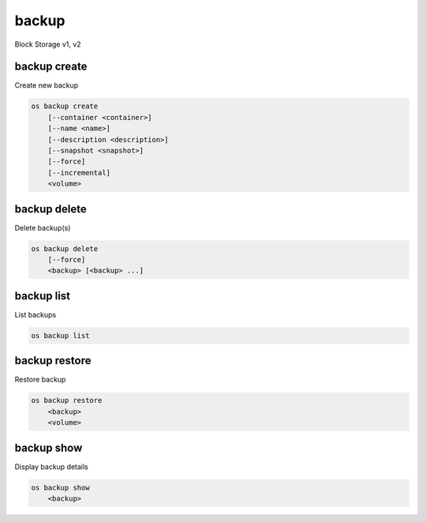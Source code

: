 ======
backup
======

Block Storage v1, v2

backup create
-------------

Create new backup

.. program:: backup create
.. code:: bash

    os backup create
        [--container <container>]
        [--name <name>]
        [--description <description>]
        [--snapshot <snapshot>]
        [--force]
        [--incremental]
        <volume>

.. option:: --container <container>

    Optional backup container name

.. option:: --name <name>

    Name of the backup

.. option:: --description <description>

    Description of the backup

.. option:: --snapshot <snapshot>

    Snapshot to backup (name or ID)

    *Volume version 2 only*

.. option:: --force

    Allow to back up an in-use volume

    *Volume version 2 only*

.. option:: --incremental

    Perform an incremental backup

    *Volume version 2 only*

.. _backup_create-backup:
.. describe:: <volume>

    Volume to backup (name or ID)

backup delete
-------------

Delete backup(s)

.. program:: backup delete
.. code:: bash

    os backup delete
        [--force]
        <backup> [<backup> ...]

.. option:: --force

    Allow delete in state other than error or available

    *Volume version 2 only*

.. _backup_delete-backup:
.. describe:: <backup>

    Backup(s) to delete (name or ID)

backup list
-----------

List backups

.. program:: backup list
.. code:: bash

    os backup list

.. _backup_list-backup:
.. option:: --long

    List additional fields in output

backup restore
--------------

Restore backup

.. program:: backup restore
.. code:: bash

    os backup restore
        <backup>
        <volume>

.. _backup_restore-backup:
.. describe:: <backup>

    Backup to restore (name or ID)

.. describe:: <volume>

    Volume to restore to (name or ID)

backup show
-----------

Display backup details

.. program:: backup show
.. code:: bash

    os backup show
        <backup>

.. _backup_show-backup:
.. describe:: <backup>

    Backup to display (name or ID)
